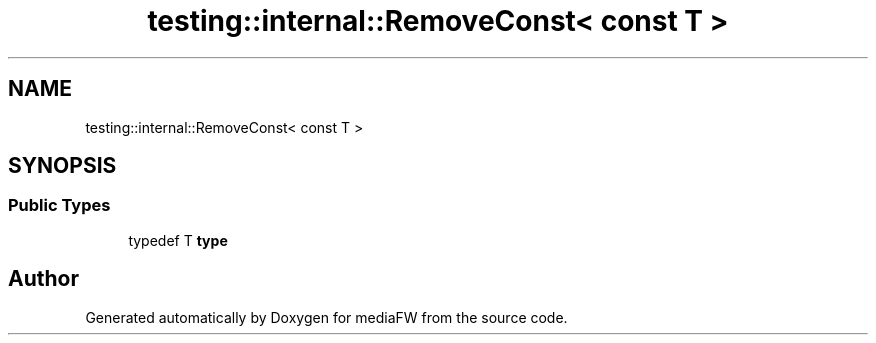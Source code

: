 .TH "testing::internal::RemoveConst< const T >" 3 "Mon Oct 15 2018" "mediaFW" \" -*- nroff -*-
.ad l
.nh
.SH NAME
testing::internal::RemoveConst< const T >
.SH SYNOPSIS
.br
.PP
.SS "Public Types"

.in +1c
.ti -1c
.RI "typedef T \fBtype\fP"
.br
.in -1c

.SH "Author"
.PP 
Generated automatically by Doxygen for mediaFW from the source code\&.
